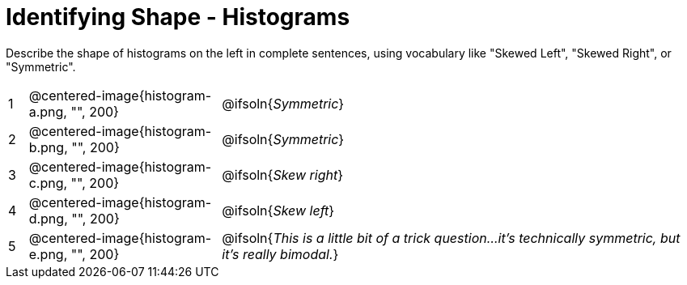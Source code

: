 = Identifying Shape - Histograms

Describe the shape of histograms on the left in complete sentences, using vocabulary like "Skewed Left", "Skewed Right", or "Symmetric".

[cols="^.^1a,^.^10a, 25a", stripes="none", frame="none"]
|===
| 1 | @centered-image{histogram-a.png, "", 200} | @ifsoln{_Symmetric_}
| 2 | @centered-image{histogram-b.png, "", 200} | @ifsoln{_Symmetric_}
| 3 | @centered-image{histogram-c.png, "", 200} | @ifsoln{_Skew right_}
| 4 | @centered-image{histogram-d.png, "", 200} | @ifsoln{_Skew left_}
| 5 | @centered-image{histogram-e.png, "", 200} | @ifsoln{_This is a little bit of a trick question...it's technically symmetric, but it's really bimodal._}
|===
